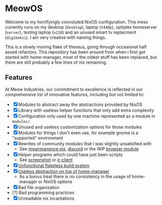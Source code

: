 * MeowOS

Welcome to my horrifyingly convoluted NixOS configuration. This mess currently runs on my desktop (=desktop=), laptop (=t440p=), optiplex homeserver (=server=), testing laptop (=x220=) and an unused smart tv replacment (=digiboksi=). I am very creative with naming things.

This is a slowly moving flake of theseus, going through occasional half assed refactors. This repository has been around from when i first got started with home-manager, most of the oldest stuff has been replaced, but there are still probably a few lines of nix remaining.

** Features

At Meow Industries, our commitment to excellence is reflected in our comprehensive list of innovative features, including but not limited to: 

- [X] Modules to abstract away the abstractions provided by NixOS
- [X] Library with useless helper functions that only add extra complexity
- [X] Configuration only used by one machine represented as a module in =modules/=.
- [X] Unused and useless customization options for those modules
- [X] Modules for things I don't even use, for example gnome is a "supported" environment
- [X] Rewrites of community modules that I was slightly unsatisfied with
  - See [[file:modules/impermanence.nix][impermanence.nix]], [[file:modules/programs/discord/default.nix][discord]] or the WIP [[file:modules/browser/default.nix][browser module]]
- [X] Helper programs which could have just been scripts
  - See [[file:pkgs/screenshot/][screenshot]] or [[file:modules/tv/ir-client/][ir-client]] 
- [X] [[file:default.nix][Unfunctional flakeless build system]]
- [X] [[file:modules/home.nix][Useless abstraction on top of home-manager]]
  - As a bonus treat there is no consistency in the usage of home-manager or NixOS options
- [X] Bad file organization
- [?] Bad programming practices
- [X] Unreadable nix incantations
